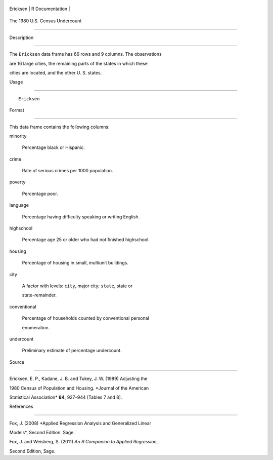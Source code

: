 +------------+-------------------+
| Ericksen   | R Documentation   |
+------------+-------------------+

The 1980 U.S. Census Undercount
-------------------------------

Description
~~~~~~~~~~~

The ``Ericksen`` data frame has 66 rows and 9 columns. The observations
are 16 large cities, the remaining parts of the states in which these
cities are located, and the other U. S. states.

Usage
~~~~~

::

    Ericksen

Format
~~~~~~

This data frame contains the following columns:

minority
    Percentage black or Hispanic.

crime
    Rate of serious crimes per 1000 population.

poverty
    Percentage poor.

language
    Percentage having difficulty speaking or writing English.

highschool
    Percentage age 25 or older who had not finished highschool.

housing
    Percentage of housing in small, multiunit buildings.

city
    A factor with levels: ``city``, major city; ``state``, state or
    state-remainder.

conventional
    Percentage of households counted by conventional personal
    enumeration.

undercount
    Preliminary estimate of percentage undercount.

Source
~~~~~~

Ericksen, E. P., Kadane, J. B. and Tukey, J. W. (1989) Adjusting the
1980 Census of Population and Housing. *Journal of the American
Statistical Association* **84**, 927–944 [Tables 7 and 8].

References
~~~~~~~~~~

Fox, J. (2008) *Applied Regression Analysis and Generalized Linear
Models*, Second Edition. Sage.

Fox, J. and Weisberg, S. (2011) *An R Companion to Applied Regression*,
Second Edition, Sage.
